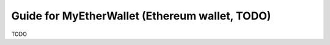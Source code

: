 .. _guide_for_mew:

Guide for MyEtherWallet (Ethereum wallet, TODO)
===============================================

TODO

